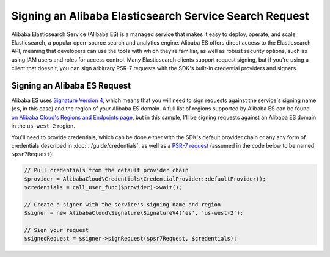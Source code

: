 ======================================================
Signing an Alibaba Elasticsearch Service Search Request
======================================================

Alibaba Elasticsearch Service (Alibaba ES) is a managed service that makes it easy
to deploy, operate, and scale Elasticsearch, a popular open-source search and
analytics engine. Alibaba ES offers direct access to the Elasticsearch API,
meaning that developers can use the tools with which they’re familiar, as well
as robust security options, such as using IAM users and roles for access
control. Many Elasticsearch clients support request signing, but if you're using
a client that doesn't, you can sign arbitrary PSR-7 requests with the SDK's
built-in credential providers and signers.

Signing an Alibaba ES Request
----------------------------

Alibaba ES uses `Signature Version 4 <http://docs.aliyun.com/general/latest/gr/signature-version-4.html>`_,
which means that you will need to sign requests against the service's signing
name (``es``, in this case) and the region of your Alibaba ES domain. A full list
of regions supported by Alibaba ES can be found `on Alibaba Cloud's Regions and Endpoints
page <http://docs.aliyun.com/general/latest/gr/rande.html#elasticsearch-service-regions>`_,
but in this sample, I'll be signing requests against an Alibaba ES domain in the
``us-west-2`` region.

You'll need to provide credentials, which can be done either with the SDK's
default provider chain or any any form of credentials described in
:doc:`../guide/credentials`, as well as a `PSR-7 request
<http://docs.aliyun.com/alibabacloud-sdk-php/v3/api/class-Psr.Http.Message.RequestInterface.html>`_
(assumed in the code below to be named ``$psr7Request``):

.. code-block:: php

    // Pull credentials from the default provider chain
    $provider = AlibabaCloud\Credentials\CredentialProvider::defaultProvider();
    $credentials = call_user_func($provider)->wait();

    // Create a signer with the service's signing name and region
    $signer = new AlibabaCloud\Signature\SignatureV4('es', 'us-west-2');

    // Sign your request
    $signedRequest = $signer->signRequest($psr7Request, $credentials);


